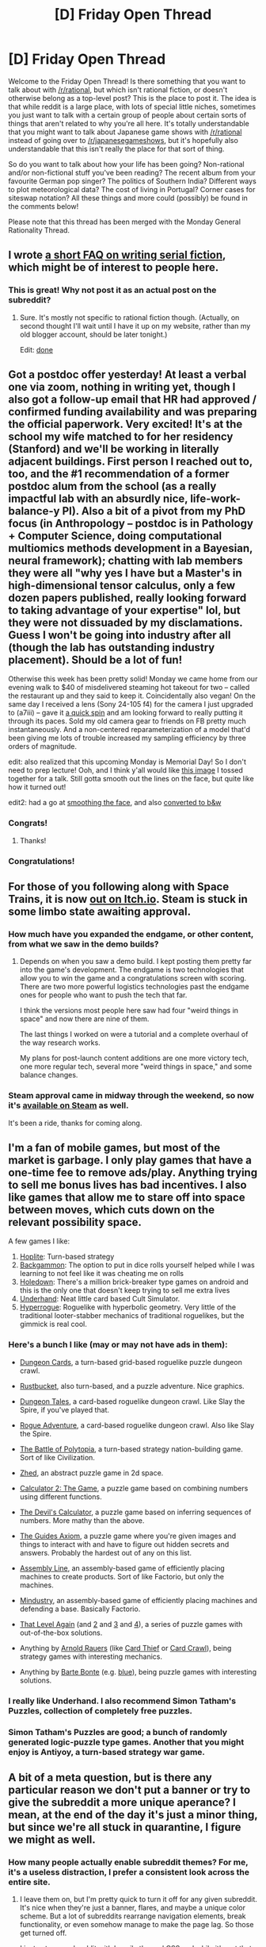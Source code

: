 #+TITLE: [D] Friday Open Thread

* [D] Friday Open Thread
:PROPERTIES:
:Author: AutoModerator
:Score: 13
:DateUnix: 1590159937.0
:DateShort: 2020-May-22
:END:
Welcome to the Friday Open Thread! Is there something that you want to talk about with [[/r/rational]], but which isn't rational fiction, or doesn't otherwise belong as a top-level post? This is the place to post it. The idea is that while reddit is a large place, with lots of special little niches, sometimes you just want to talk with a certain group of people about certain sorts of things that aren't related to why you're all here. It's totally understandable that you might want to talk about Japanese game shows with [[/r/rational]] instead of going over to [[/r/japanesegameshows]], but it's hopefully also understandable that this isn't really the place for that sort of thing.

So do you want to talk about how your life has been going? Non-rational and/or non-fictional stuff you've been reading? The recent album from your favourite German pop singer? The politics of Southern India? Different ways to plot meteorological data? The cost of living in Portugal? Corner cases for siteswap notation? All these things and more could (possibly) be found in the comments below!

Please note that this thread has been merged with the Monday General Rationality Thread.


** I wrote [[http://thingswhichborepeople.blogspot.com/2020/05/serial-writing-faq.html][a short FAQ on writing serial fiction]], which might be of interest to people here.
:PROPERTIES:
:Author: alexanderwales
:Score: 17
:DateUnix: 1590170298.0
:DateShort: 2020-May-22
:END:

*** This is great! Why not post it as an actual post on the subreddit?
:PROPERTIES:
:Author: BoxSparrow
:Score: 2
:DateUnix: 1590192284.0
:DateShort: 2020-May-23
:END:

**** Sure. It's mostly not specific to rational fiction though. (Actually, on second thought I'll wait until I have it up on my website, rather than my old blogger account, should be later tonight.)

Edit: [[http://alexanderwales.com/serial-writing-an-faq/][done]]
:PROPERTIES:
:Author: alexanderwales
:Score: 4
:DateUnix: 1590194382.0
:DateShort: 2020-May-23
:END:


** Got a postdoc offer yesterday! At least a verbal one via zoom, nothing in writing yet, though I also got a follow-up email that HR had approved / confirmed funding availability and was preparing the official paperwork. Very excited! It's at the school my wife matched to for her residency (Stanford) and we'll be working in literally adjacent buildings. First person I reached out to, too, and the #1 recommendation of a former postdoc alum from the school (as a really impactful lab with an absurdly nice, life-work-balance-y PI). Also a bit of a pivot from my PhD focus (in Anthropology -- postdoc is in Pathology + Computer Science, doing computational multiomics methods development in a Bayesian, neural framework); chatting with lab members they were all "why yes I have but a Master's in high-dimensional tensor calculus, only a few dozen papers published, really looking forward to taking advantage of your expertise" lol, but they were not dissuaded by my disclamations. Guess I won't be going into industry after all (though the lab has outstanding industry placement). Should be a lot of fun!

Otherwise this week has been pretty solid! Monday we came home from our evening walk to $40 of misdelivered steaming hot takeout for two -- called the restaurant up and they said to keep it. Coincidentally also vegan! On the same day I received a lens (Sony 24-105 f4) for the camera I just upgraded to (a7iii) -- gave it [[https://i.redd.it/o8zbc0own4051.jpg][a quick spin]] and am looking forward to really putting it through its paces. Sold my old camera gear to friends on FB pretty much instantaneously. And a non-centered reparameterization of a model that'd been giving me lots of trouble increased my sampling efficiency by three orders of magnitude.

edit: also realized that this upcoming Monday is Memorial Day! So I don't need to prep lecture! Ooh, and I think y'all would like [[https://i.imgur.com/lJyWCe4.png][this image]] I tossed together for a talk. Still gotta smooth out the lines on the face, but quite like how it turned out!

edit2: had a go at [[https://i.imgur.com/KFpLoD0.png][smoothing the face]], and also [[https://i.imgur.com/Iokn9Rc.png][converted to b&w]]
:PROPERTIES:
:Author: --MCMC--
:Score: 15
:DateUnix: 1590164583.0
:DateShort: 2020-May-22
:END:

*** Congrats!
:PROPERTIES:
:Author: owenshen24
:Score: 3
:DateUnix: 1590189542.0
:DateShort: 2020-May-23
:END:

**** Thanks!
:PROPERTIES:
:Author: --MCMC--
:Score: 1
:DateUnix: 1590195837.0
:DateShort: 2020-May-23
:END:


*** Congratulations!
:PROPERTIES:
:Author: CCC_037
:Score: 2
:DateUnix: 1590216221.0
:DateShort: 2020-May-23
:END:


** For those of you following along with Space Trains, it is now [[https://noisy-owl.itch.io/space-trains][out on Itch.io]]. Steam is stuck in some limbo state awaiting approval.
:PROPERTIES:
:Author: jtolmar
:Score: 11
:DateUnix: 1590165939.0
:DateShort: 2020-May-22
:END:

*** How much have you expanded the endgame, or other content, from what we saw in the demo builds?
:PROPERTIES:
:Author: Empiricist_or_not
:Score: 3
:DateUnix: 1590250471.0
:DateShort: 2020-May-23
:END:

**** Depends on when you saw a demo build. I kept posting them pretty far into the game's development. The endgame is two technologies that allow you to win the game and a congratulations screen with scoring. There are two more powerful logistics technologies past the endgame ones for people who want to push the tech that far.

I think the versions most people here saw had four "weird things in space" and now there are nine of them.

The last things I worked on were a tutorial and a complete overhaul of the way research works.

My plans for post-launch content additions are one more victory tech, one more regular tech, several more "weird things in space," and some balance changes.
:PROPERTIES:
:Author: jtolmar
:Score: 2
:DateUnix: 1590251940.0
:DateShort: 2020-May-23
:END:


*** Steam approval came in midway through the weekend, so now it's [[https://store.steampowered.com/app/1291610/Space_Trains/][available on Steam]] as well.

It's been a ride, thanks for coming along.
:PROPERTIES:
:Author: jtolmar
:Score: 3
:DateUnix: 1590291199.0
:DateShort: 2020-May-24
:END:


** I'm a fan of mobile games, but most of the market is garbage. I only play games that have a one-time fee to remove ads/play. Anything trying to sell me bonus lives has bad incentives. I also like games that allow me to stare off into space between moves, which cuts down on the relevant possibility space.

A few games I like:

1. [[https://play.google.com/store/apps/details?id=com.magmafortress.hoplite][Hoplite]]: Turn-based strategy
2. [[https://play.google.com/store/apps/details?id=uk.co.aifactory.backgammon][Backgammon]]: The option to put in dice rolls yourself helped while I was learning to not feel like it was cheating me on rolls
3. [[https://play.google.com/store/apps/details?id=com.grapefrukt.games.bore][Holedown]]: There's a million brick-breaker type games on android and this is the only one that doesn't keep trying to sell me extra lives
4. [[https://play.google.com/store/apps/details?id=edu.cornell.gdiac.underhand][Underhand]]: Neat little card based Cult Simulator.
5. [[https://play.google.com/store/apps/details?id=com.roguetemple.hyperroid][Hyperrogue]]: Roguelike with hyperbolic geometry. Very little of the traditional looter-stabber mechanics of traditional roguelikes, but the gimmick is real cool.
:PROPERTIES:
:Author: fljared
:Score: 7
:DateUnix: 1590196515.0
:DateShort: 2020-May-23
:END:

*** Here's a bunch I like (may or may not have ads in them):

- [[https://play.google.com/store/apps/details?id=com.The717pixels.DungeonCards&hl=en][Dungeon Cards]], a turn-based grid-based roguelike puzzle dungeon crawl.

- [[https://play.google.com/store/apps/details?id=com.nitrome.rustbucket&hl=en][Rustbucket]], also turn-based, and a puzzle adventure. Nice graphics.

- [[https://play.google.com/store/apps/details?id=com.homecookedgames.dungeontales&hl=en][Dungeon Tales]], a card-based roguelike dungeon crawl. Like Slay the Spire, if you've played that.

- [[https://play.google.com/store/apps/details?id=it.sharklab.rogueadventure&hl=en][Rogue Adventure]], a card-based roguelike dungeon crawl. Also like Slay the Spire.

- [[https://play.google.com/store/apps/details?id=air.com.midjiwan.polytopia&hl=en][The Battle of Polytopia]], a turn-based strategy nation-building game. Sort of like Civilization.

- [[https://play.google.com/store/apps/details?id=com.groundcontrol.zhed&hl=en][Zhed]], an abstract puzzle game in 2d space.

- [[https://play.google.com/store/apps/details?id=com.simplemachine.calculator2&hl=en][Calculator 2: The Game]], a puzzle game based on combining numbers using different functions.

- [[https://play.google.com/store/apps/details?id=com.cinqmarsmedia.devilscalc&hl=en][The Devil's Calculator]], a puzzle game based on inferring sequences of numbers. More mathy than the above.

- [[https://play.google.com/store/apps/details?id=com.kevinbradford.games.axiom&hl=en][The Guides Axiom]], a puzzle game where you're given images and things to interact with and have to figure out hidden secrets and answers. Probably the hardest out of any on this list.

- [[https://play.google.com/store/apps/details?id=com.olympus.assemblyline&hl=en][Assembly Line]], an assembly-based game of efficiently placing machines to create products. Sort of like Factorio, but only the machines.

- [[https://play.google.com/store/apps/details?id=io.anuke.mindustry&hl=en][Mindustry]], an assembly-based game of efficiently placing machines and defending a base. Basically Factorio.

- [[https://play.google.com/store/apps/details?id=ru.iamtagir.game.android&hl=en][That Level Again]] (and [[https://play.google.com/store/apps/details?id=ru.iamtagir.thatlevelagain2.android][2]] and [[https://play.google.com/store/apps/details?id=ru.iamtagir.thatlevelagain3][3]] and [[https://play.google.com/store/apps/details?id=ru.iamtagir.tla4][4]]), a series of puzzle games with out-of-the-box solutions.

- Anything by [[https://play.google.com/store/apps/developer?id=Arnold+Rauers][Arnold Rauers]] (like [[https://play.google.com/store/apps/details?id=com.tinytouchtales.cardthief&hl=en][Card Thief]] or [[https://play.google.com/store/apps/details?id=com.tinytouchtales.cardcrawl&hl=en][Card Crawl]]), being strategy games with interesting mechanics.

- Anything by [[https://play.google.com/store/apps/developer?id=Bart+Bonte&hl=en][Barte Bonte]] (e.g. [[https://play.google.com/store/apps/details?id=air.com.bartbonte.blue][blue]]), being puzzle games with interesting solutions.
:PROPERTIES:
:Author: BoxSparrow
:Score: 4
:DateUnix: 1590232942.0
:DateShort: 2020-May-23
:END:


*** I really like Underhand. I also recommend Simon Tatham's Puzzles, collection of completely free puzzles.
:PROPERTIES:
:Author: IV-TheEmperor
:Score: 2
:DateUnix: 1590212324.0
:DateShort: 2020-May-23
:END:


*** Simon Tatham's Puzzles are good; a bunch of randomly generated logic-puzzle type games. Another that you might enjoy is Antiyoy, a turn-based strategy war game.
:PROPERTIES:
:Author: CCC_037
:Score: 2
:DateUnix: 1590216543.0
:DateShort: 2020-May-23
:END:


** A bit of a meta question, but is there any particular reason we don't put a banner or try to give the subreddit a more unique aperance? I mean, at the end of the day it's just a minor thing, but since we're all stuck in quarantine, I figure we might as well.
:PROPERTIES:
:Author: Nivirce
:Score: 13
:DateUnix: 1590161139.0
:DateShort: 2020-May-22
:END:

*** How many people actually enable subreddit themes? For me, it's a useless distraction, I prefer a consistent look across the entire site.
:PROPERTIES:
:Author: PublicMoralityPolice
:Score: 15
:DateUnix: 1590164131.0
:DateShort: 2020-May-22
:END:

**** I leave them on, but I'm pretty quick to turn it off for any given subreddit. It's nice when they're just a banner, flares, and maybe a unique color scheme. But a lot of subreddits rearrange navigation elements, break functionality, or even somehow manage to make the page lag. So those get turned off.

I just set up a subreddit with heavily themed CSS and while it's not that hard, it is pretty annoying. Reddit's default CSS has a lot of elaborate selectors that do the same thing. And I still haven't really made sense of the extra CSS that RES adds.
:PROPERTIES:
:Author: jtolmar
:Score: 8
:DateUnix: 1590164984.0
:DateShort: 2020-May-22
:END:

***** Not just that, but you have to do work twice any time you want to keep new and old reddit consistent. Not that new reddit has even 5% of the feature set CSS provides.
:PROPERTIES:
:Author: Makin-
:Score: 1
:DateUnix: 1590189481.0
:DateShort: 2020-May-23
:END:


***** u/IV-TheEmperor:
#+begin_quote
  But a lot of subreddits rearrange navigation elements, break functionality
#+end_quote

One thing I like to see in custom CSSs is the big vertical collapsible under the upvote buttons. It's way better UX than the reddit's default tiny [-] collapsible. If we do custom css, I would like to see that one implemented.
:PROPERTIES:
:Author: IV-TheEmperor
:Score: 1
:DateUnix: 1590212797.0
:DateShort: 2020-May-23
:END:


*** As in most things, it's effort, and unless someone is motivated to do it it doesn't get done.

If someone were to create a candidate I'm sure it could at least be /considered/.
:PROPERTIES:
:Author: ketura
:Score: 7
:DateUnix: 1590178920.0
:DateShort: 2020-May-23
:END:


*** Eh I personally won't notice; I run on old reddit carbon, but I doubt we have any coherent aesthetic where a banner would provide a net positive.
:PROPERTIES:
:Author: Empiricist_or_not
:Score: 5
:DateUnix: 1590163578.0
:DateShort: 2020-May-22
:END:

**** If someone started drawing amazing ratfic crossover art then that'd be a case for a banner.
:PROPERTIES:
:Author: jtolmar
:Score: 3
:DateUnix: 1590165042.0
:DateShort: 2020-May-22
:END:


**** Since this sub is focused on works of fiction, I think it would make sense for the banner to display cover art from the most well known/popular examples of the genre. Something like they have at [[/r/books]] might be nice.
:PROPERTIES:
:Author: chiruochiba
:Score: 2
:DateUnix: 1590186792.0
:DateShort: 2020-May-23
:END:


*** I'd personally agree that a banner and logo, at least, would be nice. I normally have reddit on whatever default settings it gives me, and I've come to associate a lack of banner/logo with unpopular, unmoderated, and/or very new subreddits.

It's like passing by a bunch of coffee shops with colourful decorations and interesting designs, then arriving at this one and seeing it completely unfurnished with exposed power cabes still hanging everywhere.
:PROPERTIES:
:Author: BoxSparrow
:Score: 4
:DateUnix: 1590193203.0
:DateShort: 2020-May-23
:END:


** I'm writing a serialized fanfiction, which I intend to begin to publish on AO3 after I at least complete the first arc.

Most of my chapters are currently ranging from 10 to 15 pages (4-6k words) in length, but there's one chapter which is shaping to be a long-ass monstrosity (currently it's sitting at 11k words, but I haven't finished writing out a few vital scenes).

I plan to publish a chapter weekly until I run out of the backlog. How should I approach this large chapter with such a schedule? On the one hand, it's twice+ more content than usual. On the other hand, it doesn't sound fair to promise a chapter weekly and then just drop ~a half of it. What should my approach be?
:PROPERTIES:
:Author: NTaya
:Score: 1
:DateUnix: 1590516607.0
:DateShort: 2020-May-26
:END:

*** split it, part I, part II, part III
:PROPERTIES:
:Author: Dezoufinous
:Score: 1
:DateUnix: 1590612265.0
:DateShort: 2020-May-28
:END:

